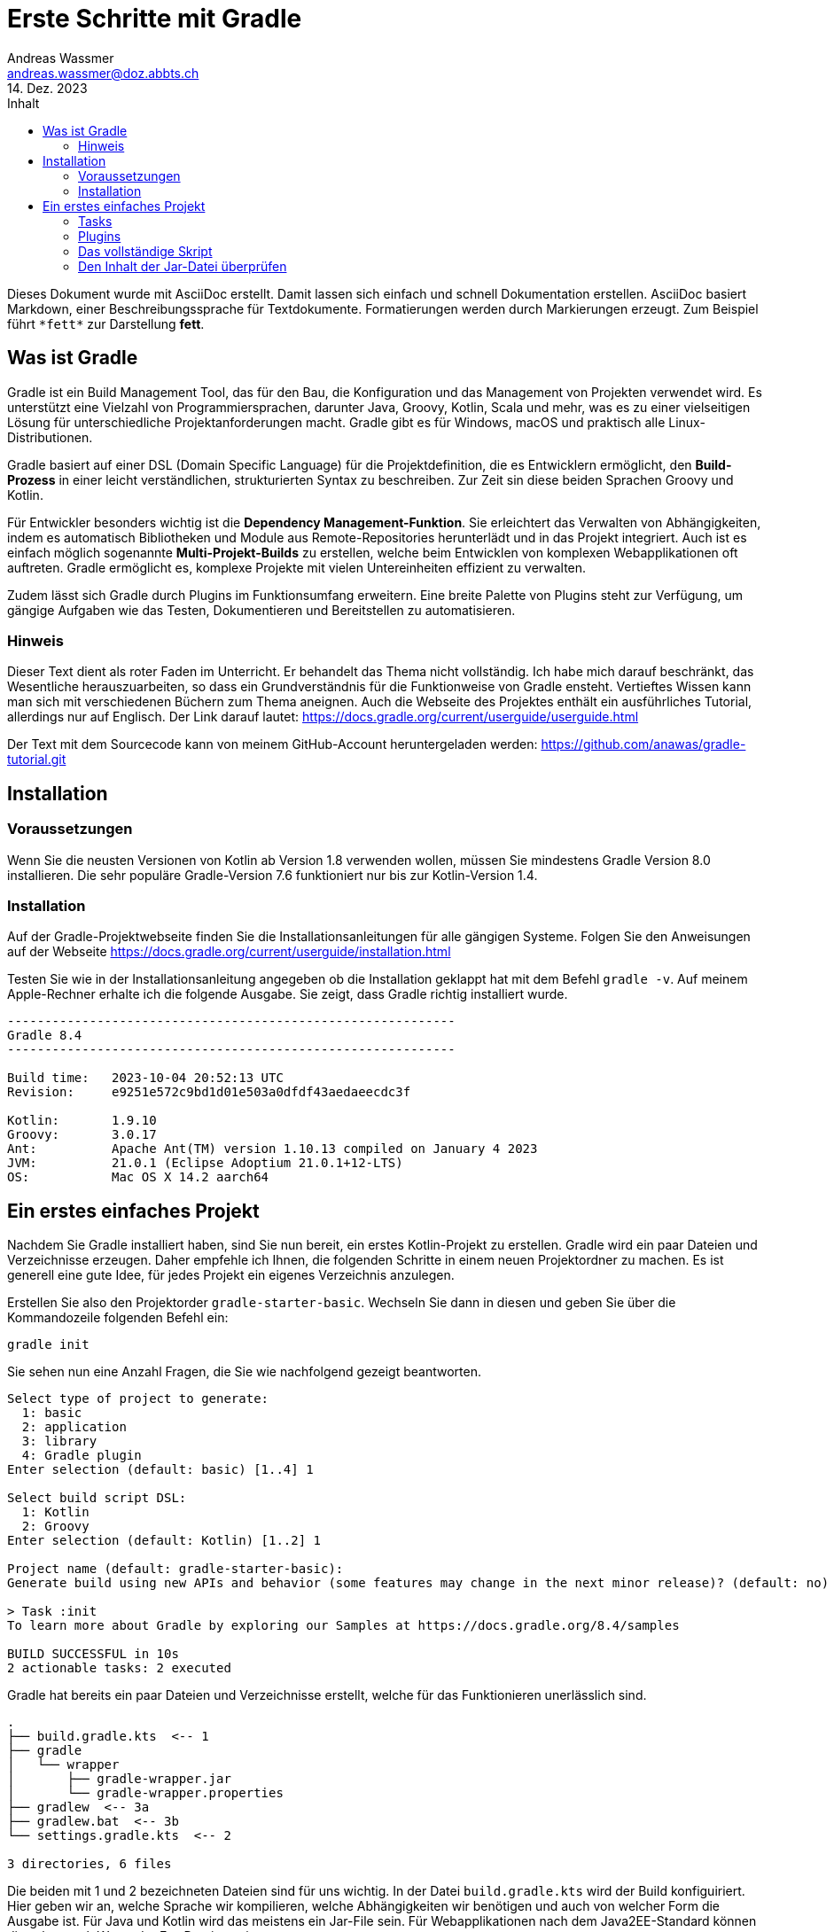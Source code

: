 = Erste Schritte mit Gradle
Andreas Wassmer <andreas.wassmer@doz.abbts.ch>
14. Dez. 2023
:toc: auto
:toc-title: Inhalt
:icons: font

Dieses Dokument wurde mit AsciiDoc erstellt. Damit lassen sich einfach und schnell Dokumentation erstellen. AsciiDoc basiert Markdown, einer Beschreibungssprache für Textdokumente. Formatierungen werden durch Markierungen erzeugt. Zum Beispiel führt `+*fett*+` zur Darstellung *fett*.

== Was ist Gradle
Gradle ist ein Build Management Tool, das für den Bau, die Konfiguration und das Management von Projekten verwendet wird. Es unterstützt eine Vielzahl von Programmiersprachen, darunter Java, Groovy, Kotlin, Scala und mehr, was es zu einer vielseitigen Lösung für unterschiedliche Projektanforderungen macht. Gradle gibt es für Windows, macOS und praktisch alle Linux-Distributionen.

Gradle basiert auf einer DSL (Domain Specific Language) für die Projektdefinition, die es Entwicklern ermöglicht, den *Build-Prozess* in einer leicht verständlichen, strukturierten Syntax zu beschreiben. Zur Zeit sin diese beiden Sprachen Groovy und Kotlin.

Für Entwickler besonders wichtig ist die *Dependency Management-Funktion*. Sie erleichtert das Verwalten von Abhängigkeiten, indem es automatisch Bibliotheken und Module aus Remote-Repositories herunterlädt und in das Projekt integriert. Auch ist es einfach möglich sogenannte *Multi-Projekt-Builds* zu erstellen, welche beim Entwicklen von komplexen Webapplikationen oft auftreten. Gradle ermöglicht es, komplexe Projekte mit vielen Untereinheiten effizient zu verwalten.

Zudem lässt sich Gradle durch Plugins im Funktionsumfang erweitern. Eine breite Palette von Plugins steht zur Verfügung, um gängige Aufgaben wie das Testen, Dokumentieren und Bereitstellen zu automatisieren.

=== Hinweis
Dieser Text dient als roter Faden im Unterricht. Er behandelt das Thema nicht vollständig. Ich habe mich darauf beschränkt, das Wesentliche herauszuarbeiten, so dass ein Grundverständnis für die Funktionweise von Gradle ensteht. Vertieftes Wissen kann man sich mit verschiedenen Büchern zum Thema aneignen. Auch die Webseite des Projektes enthält ein ausführliches Tutorial, allerdings nur auf Englisch. Der Link darauf lautet: https://docs.gradle.org/current/userguide/userguide.html

Der Text mit dem Sourcecode kann von meinem GitHub-Account heruntergeladen werden:
https://github.com/anawas/gradle-tutorial.git

== Installation

=== Voraussetzungen
Wenn Sie die neusten Versionen von Kotlin ab Version 1.8 verwenden wollen, müssen Sie mindestens Gradle Version 8.0 installieren. Die sehr populäre Gradle-Version 7.6 funktioniert nur bis zur Kotlin-Version 1.4.

=== Installation
Auf der Gradle-Projektwebseite finden Sie die Installationsanleitungen für alle gängigen Systeme. Folgen Sie den Anweisungen auf der Webseite https://docs.gradle.org/current/userguide/installation.html

Testen Sie wie in der Installationsanleitung angegeben ob die Installation geklappt hat mit dem Befehl `+gradle -v+`. Auf meinem Apple-Rechner erhalte ich die folgende Ausgabe. Sie zeigt, dass Gradle richtig installiert wurde.

----
------------------------------------------------------------
Gradle 8.4
------------------------------------------------------------

Build time:   2023-10-04 20:52:13 UTC
Revision:     e9251e572c9bd1d01e503a0dfdf43aedaeecdc3f

Kotlin:       1.9.10
Groovy:       3.0.17
Ant:          Apache Ant(TM) version 1.10.13 compiled on January 4 2023
JVM:          21.0.1 (Eclipse Adoptium 21.0.1+12-LTS)
OS:           Mac OS X 14.2 aarch64
----


== Ein erstes einfaches Projekt
Nachdem Sie Gradle installiert haben, sind Sie nun bereit, ein erstes Kotlin-Projekt zu erstellen. Gradle wird ein paar Dateien und Verzeichnisse erzeugen. Daher empfehle ich Ihnen, die folgenden Schritte in einem neuen Projektordner zu machen. Es ist generell eine gute Idee, für jedes Projekt ein eigenes Verzeichnis anzulegen.

Erstellen Sie also den Projektorder `+gradle-starter-basic+`. Wechseln Sie dann in diesen und geben Sie über die Kommandozeile folgenden Befehl ein:
[source]
----
gradle init
----

Sie sehen nun eine Anzahl Fragen, die Sie wie nachfolgend gezeigt beantworten.
----
Select type of project to generate:
  1: basic
  2: application
  3: library
  4: Gradle plugin
Enter selection (default: basic) [1..4] 1

Select build script DSL:
  1: Kotlin
  2: Groovy
Enter selection (default: Kotlin) [1..2] 1

Project name (default: gradle-starter-basic):
Generate build using new APIs and behavior (some features may change in the next minor release)? (default: no) [yes, no] no

> Task :init
To learn more about Gradle by exploring our Samples at https://docs.gradle.org/8.4/samples

BUILD SUCCESSFUL in 10s
2 actionable tasks: 2 executed
----

Gradle hat bereits ein paar Dateien und Verzeichnisse erstellt, welche für das Funktionieren unerlässlich sind.
----
.
├── build.gradle.kts  <-- 1
├── gradle
│   └── wrapper
│       ├── gradle-wrapper.jar
│       └── gradle-wrapper.properties
├── gradlew  <-- 3a
├── gradlew.bat  <-- 3b
└── settings.gradle.kts  <-- 2

3 directories, 6 files
----
Die beiden mit 1 und 2 bezeichneten Dateien sind für uns wichtig. In der Datei `+build.gradle.kts+` wird der Build konfiguiriert. Hier geben wir an, welche Sprache wir kompilieren, welche Abhängigkeiten wir benötigen und auch von welcher Form die Ausgabe ist. Für Java und Kotlin wird das meistens ein Jar-File sein. Für Webapplikationen nach dem Java2EE-Standard können dies aber auch War- oder Ear-Dateien sein.

Die Datei `+settings.grade.kts+` wird vor allem benötigt, wenn das Projekt aus Unterprojekten besteht. Eine Webapp in Java besteht beipielsweise aus einem Projekt für das Backend und einem für die Kommunikation mit der Datenbank. In diesen Fällen werden die Projekte in dieser Datei aufgeführt, damit Gradle diese ebenfalls erstellen kann.

Die beiden Dateien 3a und 3b sind Skriptdateien für den Wrapper. Dieser erlaubt das Erstellen des Projektes und dessen Ausführung ohne dass Gradle vorher installiert werden muss. Damit kann das Projekt auf jedem Rechner erstellt werden, auf dem eine Java-SDK installiert ist. Das Skript 3a wird auf Linux und macOS verwendet. Entwickler auf Windows nutzen die Datei mit der Endung .bat (3b). Über den Wrapper wird das Builden des Codes auch angestossen:
----
macOS / Linux:
./gradlew build

Windows
./gradlew.bat build
----

Probieren Sie es aus. Wir haben zwar noch keine Sourcedateien angelegt; das Erstellen des Projekts funktioniert aber bereits. Nach dem Ausführen des oben genannten Befehls sollte in etwa die folgende Ausgabe auf dem Bildschirm erscheinen:
----
> Task :buildEnvironment

------------------------------------------------------------
Root project 'temp'
------------------------------------------------------------

classpath
No dependencies

A web-based, searchable dependency report is available by adding the --scan option.

BUILD SUCCESSFUL in 400ms
1 actionable task: 1 executed
----

=== Tasks
Mit der Ausführung von `+./gradlew build+` (Windows `+./gradlew.bat build+`) haben Sie einen sogenannten Task von Gradle ausgeführt. Tasks sind Anweisungen an Gradle, etwas Bestimmtes zu tun. Hier zum Beispiel das komplette Projekt zu erstellen. Da wir noch nicht definiert haben, dass wir ein Kotlin-Projekt erstellen wollen, wird natürlich auch keines erstellt. Trotzdem wird durch `+build+` eine Default-Anweisung ausgeführt. Diese werden wir später dann für unsere Zwecke anpassen.

Im Basisprojekt sind bereits einige Aufgaben (Tasks) definiert, welche von Gradel ausgeführt werden können.
Welche das sind, können Sie mit dem Befehl `+gradle tasks+` anzeigen lassen.

----
Build Setup tasks
-----------------
init - Initializes a new Gradle build.
wrapper - Generates Gradle wrapper files.

Help tasks
----------
buildEnvironment - Displays all buildscript dependencies declared in root project 'temp'.
dependencies - Displays all dependencies declared in root project 'temp'.
dependencyInsight - Displays the insight into a specific dependency in root project 'temp'.
help - Displays a help message.
javaToolchains - Displays the detected java toolchains.
kotlinDslAccessorsReport - Prints the Kotlin code for accessing the currently available project extensions and conventions.
outgoingVariants - Displays the outgoing variants of root project 'temp'.
projects - Displays the sub-projects of root project 'temp'.
properties - Displays the properties of root project 'temp'.
resolvableConfigurations - Displays the configurations that can be resolved in root project 'temp'.
tasks - Displays the tasks runnable from root project 'temp'.
----

Interessant kann der Task `+javaToolchains+` sein. Damit lässt sich anzeigen, welche Javaversionen auf dem System installiert sind. Bei meinem Rechner lautet die Ausgabe:
----
> Task :javaToolchains

 + Options
     | Auto-detection:     Enabled
     | Auto-download:      Enabled

 + Eclipse Temurin JDK 17.0.8.1+1
     | Location:           /Users/andreas/.sdkman/candidates/java/17.0.8.1-tem
     | Language Version:   17
     | Vendor:             Eclipse Temurin
     | Architecture:       aarch64
     | Is JDK:             true
     | Detected by:        SDKMAN!

 + Eclipse Temurin JDK 21.0.1+12-LTS
     | Location:           /Users/andreas/.sdkman/candidates/java/21.0.1-tem
     | Language Version:   21
     | Vendor:             Eclipse Temurin
     | Architecture:       aarch64
     | Is JDK:             true
     | Detected by:        Current JVM


BUILD SUCCESSFUL in 399ms
1 actionable task: 1 executed
----

=== Plugins
Sie erinnern sich: wir wollen Gradle einsetzen, um ein Kotlin-Projekt zu erstellen. Dazu müssen wir einiges definieren:

1. Gradle muss wissen, dass wir mit Kotlin arbeiten
2. Wir müssen angeben, welche Version von Kotlin wir verwenden wollen
3. Es muss bekannt sein, wo die Source-Dateien zu finden sind
4. Wenn wir externe Bibliotheken verwenden wollen, z.B. JavaFX, müssen wir diese ebenfalls dem Projekt hinzufügen
5. Da wir unseren Code auch testen wollen, müssen wir definieren, welches Framework wir verwenden wollen und wo die Testdateien zu finden sind
6. Schlussendlich müssen wir die Sourcedateien in Klassen kompilieren und alles in eine Jar-Datei packen.

Gradle bietet zu diesem Zweck sogenannte *Plugins* an. Diese können Sie sich vorstellen wie kleine Unterprogramme, welche bestimmte Aufgaben übernehmen. Solche Aufgaben können zum Beispiel das Aufführen von Tests sein oder das Kompilieren von Code. Es sei hier nur erwähnt, dass Sie solche Plugins auch selber schreiben können. Damit lassen sich auch komplexeste Aufgaben mit Gradle lösen.

Um ein Kotlin-Projekt zu erstellen, verwenden wir das Plugin `+kotlin+`. Dazu öffnen wir die Datei `+build.gradle.kts+`. Die Kommentarzeilen am Anfang können wir löschen. Dann fügen wir den folgenden Code ein:

----
plugins {
    kotlin("jvm").version("1.9.20")
}
----
Dies konfiguriert das Plugin so, dass der Code für die JVM erstellt wird und Kotlin 1.9.20 verwendet wird. Sollten Sie eine andere Version installiert haben, so müssen Sie diese entsprechend angeben.

Als nächstes müssen wir die Abhängigkeiten angeben. Darunter versteht man externe Bibliotheken, welche wir zusätzlich benötigen. Das kann JavaFX sein oder Bibliotheken zum Zugriff auf Datenbanken. Im Moment haben wir keine solchen Abhängigkeiten. Jedoch benötigt Gradle zum Kompilieren unseres Codes ein paar Systembibliotheken. Diese findet es in einem zentralen Repository im Internet. Dieses findet sich unter der URL https://mvnrepository.com/repos/central. Die Entwickler von Gradle haben vorgesorgt. Wir können Gradle einfach mitteilen, wo es suchen soll. Dazu ergänzen wir die Datei `+build.gradle.kts+` wie folgt:
----
repositories {
    mavenCentral()
}
----

An dieser Stelle sollten wir uns um den Code kümmern. Das Plugin für Kotlin erwartet den Code an einer bestimmten Stelle, nämlich im Verzeichnis `+src/main/kotlin+`. Das ist eine Konvention, welche sich unter den Java- und Kotlinentwicklern durchgesetzt hat. Wenn wir unsere Sourcedateien dort ablegen, müssen wir nicht konfigurieren ("convention over configuration"); das Plugin findet sie und kompiliert sie. Als legen wir als nächstes dieses Verzeichnis an. Dort, wo unsere Build-Datei liegt, schreiben wir
----
mkdir -p src/main/kotlin
----
Wir wechseln in das Verzeichnis und legen dort die Datei `+Main.kt+` an. Das geht am besten über das IDE. Den Inhalt halten wir bewusst einfach:
----
fun main() {
    println("Hallo Gradle!")
}
----

Das Projektverzeichnis sieht nun so aus:
----
.
├── build.gradle.kts
├── gradle
│   └── wrapper
│       ├── gradle-wrapper.jar
│       └── gradle-wrapper.properties
├── gradlew
├── gradlew.bat
├── settings.gradle.kts
├── src
│   └── main
│       └── kotlin
│           └── Main.kt  <-- Die Sourcedatei
├── testmanifest.txt
└── tree.txt

6 directories, 9 files
----

Das reicht schon aus, um unser Projekt zu erstellen. Dies geschieht wiederum mit
----
./gradlew build
----

Wenn alles geklappt hat, erscheint die Meldung
----
BUILD SUCCESSFUL in 585ms
3 actionable tasks: 3 executed
----

Zusätzlich ist der Ordner `+build+` entstanden. Darin legt Gradle alle Dateien ab, welche beim Kompilieren entstehen. Dieser Ordner kann problemlos gelöscht werden, da dessen Inhalt mit Gradle jederzeit wieder erzeugt werden kann. Auch wird dieser Ordner nicht in ein Git-Repository aufgenommen. Das können Sie überprüfen, in dem Sie einen Blick in die Datei `+.gitignore+` werfen.

Uns interessiert der Inhalt des Ordners `+build/libs+`. Dort liegt die ausführbare Jar-Datei unseres Projekt. Wenn sie dieses wie ich `+gradle-start+` genannt haben, dann liegt jetzt dort eine Datei mit dem Namen `+gradle-start.jar+`. Das ist das ausführbare Kotlin-Programm.

----
build
├── classes
│   └── kotlin
│       └── main
│           └── META-INF
├── kotlin
│   └── compileKotlin
│       ├── cacheable
│       │   └── caches-jvm
│       │       ├── inputs
│       │       ├── jvm
│       │       │   └── kotlin
│       │       └── lookups
│       ├── classpath-snapshot
│       └── local-state
├── libs  <-- Hier liegt das Jar-File
└── tmp
    └── jar
----

Warten Sie noch mit dem Ausführen der Jar-Datei. Sie wird so nicht funktionieren. Wenn Sie sie starten mit
----
kotlin build/libs/gradle-start.jar
----
wird der Fehler erscheinen

----
error: no Main-Class entry found in manifest in build/libs/gradle-start.jar
----
Dies liegt daran, dass die JVM nicht weiss, was Sie ausführen soll. Es fehlt die Manifest-Datei, welche festelegt, wo das Hauptprogramm liegt. Diese Eigenart von Kotlin (und Java) nervt mich am meisten. Anderen geht es ebenso, daher können wir Gradle anweisen, diese Datei für uns zu erzeugen und ins Jar-File zu verpacken. Dazu fügen wir unserer Builddatei `+build.gradle.kts+` die folgenden Zeilen hinzu:
----
tasks.withType<Jar> {
    manifest {
        attributes["Main-Class"] = "ch.abbts.ndsswe.MainKt"
    }
}
----

=== Das vollständige Skript
Die Datei `+build.gradle.kts+` sollte nun wie folgt aussehen.
----

plugins {
    kotlin("jvm").version("1.9.20")
}

repositories {
    mavenCentral()
}

tasks.withType<Jar> {
    manifest {
        attributes["Main-Class"] = "MainKt"
    }
}
----

Wir löschen das Verzeichnis `+build+` und erstellen das Projekt neu. Wir können das auf einer Zeile erledigen:
----
./gradlew clean build
----

Der Task `+clean+` löscht das gesamte Build-Verzeichnis bevor es mit `+build+` neu erstellt wird.

Nun lässt sich unser Programm starten:
----
kotlin build/libs/gradle-start.jar
----

Auf dem Bildschirm sollte nun die Zeilen erscheinen
----
Hallo Gradle!
----

=== Den Inhalt der Jar-Datei überprüfen
Dass alles korrekt verpackt wurde, können wir überprüfen, indem wir den Inhalt der Jar-Datei anzeigen:
----
jar tf build/libs/gradle-start.jar
----

In der Eingabeaufforderung erscheint die Ausgabe
----
META-INF/
META-INF/MANIFEST.MF
META-INF/gradle-start.kotlin_module
MainKt.class
----
